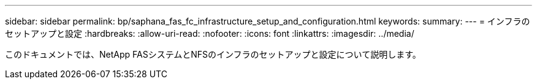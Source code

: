 ---
sidebar: sidebar 
permalink: bp/saphana_fas_fc_infrastructure_setup_and_configuration.html 
keywords:  
summary:  
---
= インフラのセットアップと設定
:hardbreaks:
:allow-uri-read: 
:nofooter: 
:icons: font
:linkattrs: 
:imagesdir: ../media/


[role="lead"]
このドキュメントでは、NetApp FASシステムとNFSのインフラのセットアップと設定について説明します。
